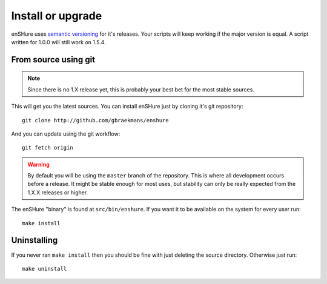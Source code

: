 Install or upgrade
==================

enSHure uses `semantic versioning`_ for it's releases. Your scripts will
keep working if the major version is equal. A script written for 1.0.0
will still work on 1.5.4.

.. _`semantic versioning`: http://semver.org/

From source using git
---------------------

.. note::

  Since there is no 1.X release yet, this is probably your best bet for
  the most stable sources.

This will get you the latest sources.
You can install enSHure just by cloning it's git repository::

  git clone http://github.com/gbraekmans/enshure

And you can update using the git workflow::

  git fetch origin

.. warning::

  By default you will be using the ``master`` branch of the repository.
  This is where all development occurs before a release. It might be
  stable enough for most uses, but stability can only be really expected
  from the 1.X.X releases or higher.

The enSHure "binary" is found at ``src/bin/enshure``. If you want it to
be available on the system for every user run:: 

  make install

Uninstalling
------------

If you never ran ``make install`` then you should be fine with just
deleting the source directory. Otherwise just run::

  make uninstall
